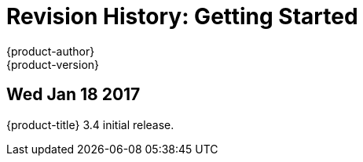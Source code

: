 [[getting-started-revhistory-getting-started]]
= Revision History: Getting Started
{product-author}
{product-version}
:data-uri:
:icons:
:experimental:

// do-release: revhist-tables
== Wed Jan 18 2017

{product-title} 3.4 initial release.
